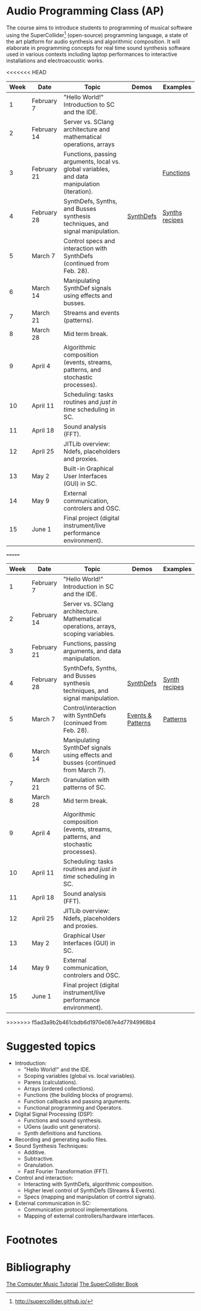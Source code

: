 * Audio Programming Class (AP)
 
[[https://github.com/KonVas/SuperMiam/blob/master/SuperMiam/AP/images/SCScreenshot.png]]

The course aims to introduce students to programming of musical software using
the SuperCollider[fn:1] (open-source) programming language, a state of the art
platform for audio synthesis and algorithmic composition. It will elaborate in
programming concepts for real time sound synthesis software used in various
contexts including laptop performances to interactive installations and
electroacoustic works.

<<<<<<< HEAD
| Week | Date        | Topic                                                                                        | Demos     | Examples         |
|------+-------------+----------------------------------------------------------------------------------------------+-----------+------------------|
|    1 | February 7  | "Hello World!" Introduction to SC and the IDE.                                               |           |                  |
|    2 | February 14 | Server vs. SClang architecture and mathematical operations, arrays                           |           |                  |
|    3 | February 21 | Functions, passing arguments, local vs. global variables, and data manipulation (iteration). |           | [[file:./Examples/Functions/][Functions]]        |
|    4 | February 28 | SynthDefs, Synths, and Busses synthesis techniques, and signal manipulation.                 | [[https://github.com/KonVas/SuperMiam/blob/master/SuperMiam/AP/Demos/01.SynthDefs.org][SynthDefs]] | [[https://github.com/KonVas/Ionio-liveCode-workshop/tree/master/SynthDefs][Synths recipes]]   |
|    5 | March 7     | Control specs and interaction with SynthDefs (continued from Feb. 28).                       |           |                  |
|    6 | March 14    | Manipulating SynthDef signals using effects and busses.                                      |           |                  |
|    7 | March 21    | Streams and events (patterns).                                                               |           |                  |
|    8 | March 28    | Mid term break.                                                                              |           |                  |
|    9 | April 4     | Algorithmic composition (events, streams, patterns, and stochastic processes).               |           |                  |
|   10 | April 11    | Scheduling: tasks routines and /just in time/ scheduling in SC.                              |           |                  |
|   11 | April 18    | Sound analysis (FFT).                                                                        |           |                  |
|   12 | April 25    | JITLib overview: Ndefs, placeholders and proxies.                                            |           |                  |
|   13 | May 2       | Built-in Graphical User Interfaces (GUI) in SC.                                              |           |                  |
|   14 | May 9       | External communication, controlers and OSC.                                                  |           |                  |
|   15 | June 1      | Final project (digital instrument/live performance environment).                             |           |                  |
=======
| Week | Date        | Topic                                                                               | Demos             | Examples      |
|------+-------------+-------------------------------------------------------------------------------------+-------------------+---------------|
|    1 | February 7  | "Hello World!" Introduction in SC and the IDE.                                      |                   |               |
|    2 | February 14 | Server vs. SClang architecture. Mathematical operations, arrays, scoping variables. |                   |               |
|    3 | February 21 | Functions, passing arguments, and data manipulation.                                |                   |               |
|    4 | February 28 | SynthDefs, Synths, and Busses synthesis techniques, and signal manipulation.        | [[https://github.com/KonVas/SuperMiam/blob/master/SuperMiam/AP/Demos/01.SynthDefs.org][SynthDefs]]         | [[https://github.com/KonVas/Ionio-liveCode-workshop/tree/master/SynthDefs][Synth recipes]] |
|    5 | March 7     | Control/interaction with SynthDefs (coninued from Feb. 28).                         | [[./Demos/Control-using-Events.org][Events & Patterns]] | [[./Examples/Patterns.scd][Patterns]]      |
|    6 | March 14    | Manipulating SynthDef signals using effects and busses (continued from March 7).    |                   |               |
|    7 | March 21    | Granulation with patterns of SC.                                                    |                   |               |
|    8 | March 28    | Mid term break.                                                                     |                   |               |
|    9 | April 4     | Algorithmic composition (events, streams, patterns, and stochastic processes).      |                   |               |
|   10 | April 11    | Scheduling: tasks routines and /just in time/ scheduling in SC.                     |                   |               |
|   11 | April 18    | Sound analysis (FFT).                                                               |                   |               |
|   12 | April 25    | JITLib overview: Ndefs, placeholders and proxies.                                   |                   |               |
|   13 | May 2       | Graphical User Interfaces (GUI) in SC.                                              |                   |               |
|   14 | May 9       | External communication, controlers and OSC.                                         |                   |               |
|   15 | June 1      | Final project (digital instrument/live performance environment).                    |                   |               |
>>>>>>> f5ad3a9b2b461cbdb6d1970e087e4d77949968b4

* Suggested topics
- Introduction:
  - "Hello World!" and the IDE.
  - Scoping variables (global vs. local variables).
  - Parens (calculations).
  - Arrays (ordered collections).
  - Functions (the building blocks of programs).
  - Function callbacks and passing arguments.
  - Functional programming and Operators.
- Digital Signal Processing (DSP):
  - Functions and sound synthesis.
  - UGens (audio unit generators).
  - Synth definitions and functions.
- Recording and generating audio files.
- Sound Synthesis Techniques:
  - Additive.
  - Subtractive.
  - Granulation.
  - Fast Fourier Transformation (FFT).
- Control and interaction:
  - Interacting with SynthDefs, algorithmic composition.
  - Higher level control of SynthDefs (Streams & Events).
  - Specs (mapping and manipulation of control signals).
- External communication in SC:
  - Communication protocol implementations.
  - Mapping of external controllers/hardware interfaces.

* Footnotes
[fn:1] http://supercollider.github.io/

* Bibliography
[[https://books.google.com.tr/books?id=nZ-TetwzVcIC&lpg=PP1&pg=PR5#v=onepage&q&f=false][The Computer Music Tutorial]]
[[https://g.co/kgs/9Pi4qM][The SuperCollider Book]]
